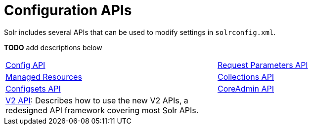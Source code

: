 = Configuration APIs
:page-children:  config-api, \
    request-parameters-api, \
    managed-resources, \
    collections-api, \
    configsets-api, \
    coreadmin-api, \
    v2-api
// Licensed to the Apache Software Foundation (ASF) under one
// or more contributor license agreements.  See the NOTICE file
// distributed with this work for additional information
// regarding copyright ownership.  The ASF licenses this file
// to you under the Apache License, Version 2.0 (the
// "License"); you may not use this file except in compliance
// with the License.  You may ouildbtain a copy of the License at
//
//   http://www.apache.org/licenses/LICENSE-2.0
//
// Unless required by applicable law or agreed to in writing,
// software distributed under the License is distributed on an
// "AS IS" BASIS, WITHOUT WARRANTIES OR CONDITIONS OF ANY
// KIND, either express or implied.  See the License for the
// specific language governing permissions and limitations
// under the License.

Solr includes several APIs that can be used to modify settings in `solrconfig.xml`.

*TODO* add descriptions below

****
// This tags the below list so it can be used in the parent page section list
// tag::configapi-sections[]
[cols="1,1",frame=none,grid=none,stripes=none]
|===
| <<config-api.adoc#,Config API>>
| <<request-parameters-api.adoc#,Request Parameters API>>
| <<managed-resources.adoc#,Managed Resources>>
| <<collections-api.adoc#,Collections API>>
| <<configsets-api.adoc#,Configsets API>>
| <<coreadmin-api.adoc#,CoreAdmin API>>
| <<v2-api.adoc#,V2 API>>: Describes how to use the new V2 APIs, a redesigned API framework covering most Solr APIs.
|
|===
// end::configapi-sections[]
****

